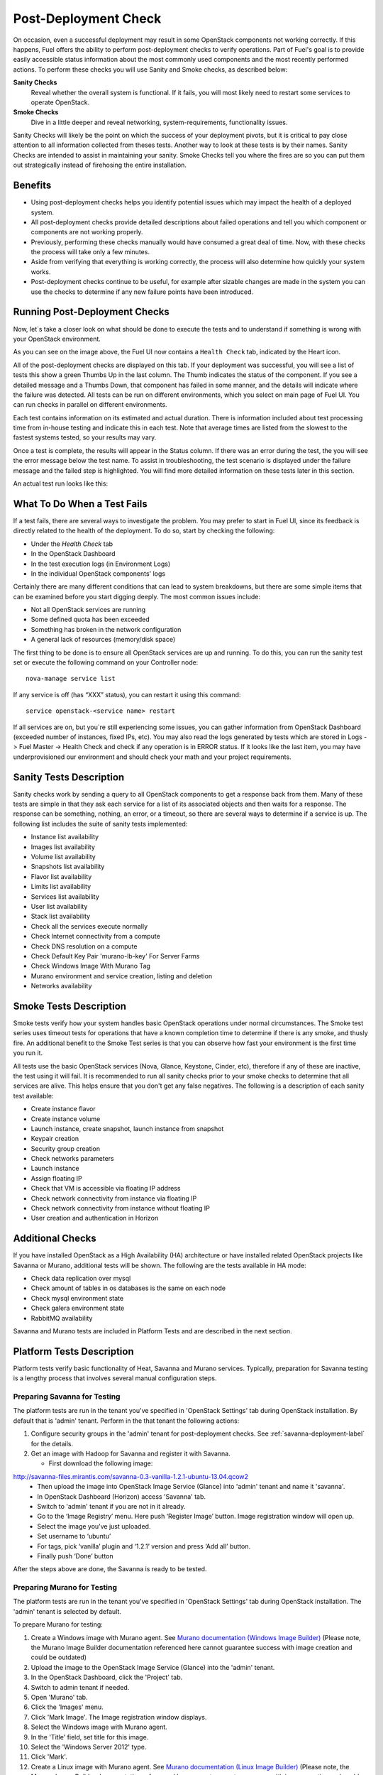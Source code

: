 .. raw:: pdf

   PageBreak

.. index:: Fuel UI: Post-Deployment Check

.. _Post-Deployment-Check:

Post-Deployment Check
=====================

.. contents :local:

On occasion, even a successful deployment may result in some OpenStack
components not working correctly. If this happens, Fuel offers the ability
to perform post-deployment checks to verify operations. Part of Fuel's goal
is to provide easily accessible status information about the most commonly
used components and the most recently performed actions. To perform these
checks you will use Sanity and Smoke checks, as described below:

**Sanity Checks**
  Reveal whether the overall system is functional. If it fails, you will most
  likely need to restart some services to operate OpenStack.

**Smoke Checks**
  Dive in a little deeper and reveal networking, system-requirements,
  functionality issues.

Sanity Checks will likely be the point on which the success of your
deployment pivots, but it is critical to pay close attention to all
information collected from theses tests. Another way to look at these tests
is by their names. Sanity Checks are intended to assist in maintaining your
sanity. Smoke Checks tell you where the fires are so you can put them out
strategically instead of firehosing the entire installation.

Benefits
--------

* Using post-deployment checks helps you identify potential issues which
  may impact the health of a deployed system.

* All post-deployment checks provide detailed descriptions about failed
  operations and tell you which component or components are not working
  properly.

* Previously, performing these checks manually would have consumed a
  great deal of time. Now, with these checks the process will take only a
  few minutes.

* Aside from verifying that everything is working correctly, the process
  will also determine how quickly your system works.

* Post-deployment checks continue to be useful, for example after
  sizable changes are made in the system you can use the checks to
  determine if any new failure points have been introduced.

Running Post-Deployment Checks
------------------------------

Now, let`s take a closer look on what should be done to execute the tests and
to understand if something is wrong with your OpenStack environment.

.. image::  /_images/001-health-check-tab.jpg
  :align: center
  :width: 100%

As you can see on the image above, the Fuel UI now contains a ``Health Check``
tab, indicated by the Heart icon.

All of the post-deployment checks are displayed on this tab. If your
deployment was successful, you will see a list of tests this show a green
Thumbs Up in the last column. The Thumb indicates the status of the
component. If you see a detailed message and a Thumbs Down, that
component has failed in some manner, and the details will indicate where the
failure was detected. All tests can be run on different environments, which
you select on main page of Fuel UI. You can run checks in parallel on
different environments.

Each test contains information on its estimated and actual duration. There is
information included about test processing time from in-house testing and
indicate this in each test. Note that average times are listed from the slowest
to the fastest systems tested, so your results may vary.

Once a test is complete, the results will appear in the Status column. If
there was an error during the test, the you will see the error message
below the test name. To assist in troubleshooting, the test
scenario is displayed under the failure message and the failed step is
highlighted. You will find more detailed information on these tests later in
this section.

An actual test run looks like this:

.. image::  /_images/002-health-check-results.jpg
  :align: center
  :width: 100%

What To Do When a Test Fails
----------------------------

If a test fails, there are several ways to investigate the problem. You may
prefer to start in Fuel UI, since its feedback is directly related to the
health of the deployment. To do so, start by checking the following:

* Under the `Health Check` tab
* In the OpenStack Dashboard
* In the test execution logs (in Environment Logs)
* In the individual OpenStack components' logs

Certainly there are many different conditions that can lead to system
breakdowns, but there are some simple items that can be examined before you
start digging deeply. The most common issues include:

* Not all OpenStack services are running
* Some defined quota has been exceeded
* Something has broken in the network configuration
* A general lack of resources (memory/disk space)

The first thing to be done is to ensure all OpenStack services are up and
running. To do this, you can run the sanity test set or execute the following
command on your Controller node::

  nova-manage service list

If any service is off (has “XXX” status), you can restart it using this command::

  service openstack-<service name> restart

If all services are on, but you`re still experiencing some issues, you can
gather information from OpenStack Dashboard (exceeded number of instances,
fixed IPs, etc). You may also read the logs generated by tests which are
stored in Logs -> Fuel Master -> Health Check and check if any operation is
in ERROR status. If it looks like the last item, you may have underprovisioned
our environment and should check your math and your project requirements.

Sanity Tests Description
------------------------

Sanity checks work by sending a query to all OpenStack components to get a
response back from them. Many of these tests are simple in that they ask
each service for a list of its associated objects and then waits for a
response. The response can be something, nothing, an error, or a timeout,
so there are several ways to determine if a service is up. The following list
includes the suite of sanity tests implemented:

* Instance list availability
* Images list availability
* Volume list availability
* Snapshots list availability
* Flavor list availability
* Limits list availability
* Services list availability
* User list availability
* Stack list availability
* Check all the services execute normally
* Check Internet connectivity from a compute
* Check DNS resolution on a compute
* Check Default Key Pair 'murano-lb-key' For Server Farms
* Check Windows Image With Murano Tag
* Murano environment and service creation, listing and deletion
* Networks availability

Smoke Tests Description
-----------------------

Smoke tests verify how your system handles basic OpenStack operations under
normal circumstances. The Smoke test series uses timeout tests for
operations that have a known completion time to determine if there is any
smoke, and thusly fire. An additional benefit to the Smoke Test series is
that you can observe how fast your environment is the first time you run it.

All tests use the basic OpenStack services (Nova, Glance, Keystone, Cinder,
etc), therefore if any of these are inactive, the test using it will fail. It
is recommended to run all sanity checks prior to your smoke checks to determine
that all services are alive. This helps ensure that you don't get any false
negatives. The following is a description of each sanity test available:

* Create instance flavor
* Create instance volume
* Launch instance, create snapshot, launch instance from snapshot
* Keypair creation
* Security group creation
* Check networks parameters
* Launch instance
* Assign floating IP
* Check that VM is accessible via floating IP address
* Check network connectivity from instance via floating IP
* Check network connectivity from instance without floating IP
* User creation and authentication in Horizon

Additional Checks
-----------------
If you have installed OpenStack as a High Availability (HA) architecture
or have installed related OpenStack projects like Savanna or Murano,
additional tests will be shown. The following are the tests available
in HA mode:

* Check data replication over mysql
* Check amount of tables in os databases is the same on each node
* Check mysql environment state
* Check galera environment state
* RabbitMQ availability

Savanna and Murano tests are included in Platform Tests and are
described in the next section.

.. _platform-tests-label:

Platform Tests Description
--------------------------

Platform tests verify basic functionality of Heat, Savanna and Murano
services.
Typically, preparation for Savanna testing is a lengthy process that
involves several manual configuration steps.

Preparing Savanna for Testing
+++++++++++++++++++++++++++++

The platform tests are run in the tenant you've specified in
'OpenStack Settings' tab during OpenStack installation. By default that is
'admin' tenant. Perform in the that tenant the following actions:

1. Configure security groups in the 'admin' tenant for post-deployment checks.
   See :ref:`savanna-deployment-label` for the details.
2. Get an image with Hadoop for Savanna and register it with Savanna.

   * First download the following image:

http://savanna-files.mirantis.com/savanna-0.3-vanilla-1.2.1-ubuntu-13.04.qcow2
   * Then upload the image into OpenStack Image Service (Glance) into
     'admin' tenant and name it 'savanna'.
   * In OpenStack Dashboard (Horizon) access 'Savanna' tab.
   * Switch to 'admin' tenant if you are not in it already.
   * Go to the ‘Image Registry’ menu. Here push ‘Register Image’ button.
     Image registration window will open up.
   * Select the image you’ve just uploaded.
   * Set username to ‘ubuntu’
   * For tags, pick ‘vanilla’ plugin and ‘1.2.1’ version and press
     ‘Add all’ button.
   * Finally push ‘Done’ button

After the steps above are done, the Savanna is ready to be tested.

Preparing Murano for Testing
+++++++++++++++++++++++++++++

The platform tests are run in the tenant you've specified in
'OpenStack Settings' tab during OpenStack installation.
The 'admin' tenant is selected by default.

To prepare Murano for testing:

1. Create a Windows image with Murano agent.
   See `Murano documentation (Windows Image Builder) <http://murano-docs.github.io/latest/administrators-guide/content/ch03.html>`_
   (Please note, the Murano Image Builder documentation referenced here cannot guarantee success with image creation and could be outdated)
2. Upload the image to the OpenStack Image Service (Glance) into the 'admin' tenant.
3. In the OpenStack Dashboard, click the 'Project' tab.
4. Switch to admin tenant if needed.
5. Open 'Murano' tab.
6. Click the 'Images' menu.
7. Click 'Mark Image'. The Image registration window displays.
8. Select the Windows image with Murano agent.
9. In the 'Title' field, set title for this image.
10. Select the 'Windows Server 2012' type.
11. Click 'Mark'.
12. Create a Linux image with Murano agent.
    See `Murano documentation (Linux Image Builder) <http://murano-docs.github.io/latest/administrators-guide/content/ch04.html>`_
    (Please note, the Murano Image Builder documentation referenced here cannot guarantee success with image creation and could be outdated)
13. Upload the image to the OpenStack Image Service (Glance) into the 'admin' tenant.
14. Open 'Murano' tab.
15. Click the 'Images' menu.
16. Click 'Mark Image'. The Image registration window displays.
17. Select the Linux image with Murano Agent.
18. In the 'Title' field, set title for this image.
19. Select the 'Generic Linux' type.
20. Click 'Mark'.


Murano is ready for testing.

Preparing Heat for Testing
+++++++++++++++++++++++++++

The platform tests are run in the tenant you've specified in
'OpenStack Settings' tab during OpenStack installation. By default that is
'admin' tenant. Perform the following actions under that tenant to prepare Heat
for testing of its autoscaling feature:

1. Download the following image of Linux Fedora with pre-installed
   cloud-init and heat-cfntools packages:

   http://fedorapeople.org/groups/heat/prebuilt-jeos-images/F17-x86_64-cfntools.qcow2

2. Then upload the image into OpenStack Image Service (Glance)
   into 'admin' tenant and name it 'F17-x86_64-cfntools'.

Now Heat autoscaling is ready for testing. Note that this test creates a stack
with two instances of Linux Fedora and it may fail if Compute node doesn't
have enough resources.

Platform Tests Details
++++++++++++++++++++++

.. topic:: Hadoop cluster operations

  Test checks that Savanna can launch a Hadoop cluster
  using the Vanilla plugin.

  Target component: Savanna

  Scenario:

  1. Create a flavor for Savanna VMs.
  2. Create a node group template for JobTracker and NameNode.
  3. Create a cluster template using the node group template.
  4. List current node group templates.
  5. List current cluster templates.
  6. Launch a Hadoop cluster with the created cluster template.
  7. Check the launched Hadoop cluster is up by accessing web interfaces of
     the appropriate components (JobTracker, NameNode, TaskTracker, DataNode).
  8. Terminate the launched cluster.
  9. Delete the created cluster template.
  10. Delete the created node group templates.
  11. Delete the created flavor.

  For more information, see:
  `Savanna documentation <http://savanna.readthedocs.org/en/0.3/>`_

.. topic:: Typical stack actions: create, update, delete, show details, etc

  The test verifies that the Heat service can create, update and delete a stack
  and show details of the stack and its resources, events and template.

  Target component: Heat

  Scenario:

  1. Create a stack.
  2. Wait for the stack status to change to 'CREATE_COMPLETE'.
  3. Get the details of the created stack by its name.
  4. Get the resources list of the created stack.
  5. Get the details of the stack resource.
  6. Get the events list of the created stack.
  7. Get the details of the stack event.
  8. Update the stack.
  9. Wait for the stack to update.
  10. Get the stack template details.
  11. Get the resources list of the updated stack.
  12. Delete the stack.
  13. Wait for the stack to be deleted.

.. topic:: Check stack autoscaling

  The test verifies that the Heat service can scale the stack capacity
  up and down automatically according to the current conditions.

  Target component: Heat

  Scenario:

  1. Image with cfntools package should be imported.
  2. Create a flavor.
  3. Create a keypair.
  4. Save generated private key to file on Controller node.
  5. Create a security group.
  6. Create a stack.
  7. Wait for the stack status to change to 'CREATE_COMPLETE'.
  8. Create a floating ip.
  9. Assign the floating ip to the instance of the stack.
  10. Wait for cloud_init procedure to be completed on the instance.
  11. Load the instance CPU to initiate the stack scaling up.
  12. Wait for the 2nd instance to be launched.
  13. Release the instance CPU to initiate the stack scaling down.
  14. Wait for the 2nd instance to be terminated.
  15. Delete the file with private key.
  16. Delete the stack.
  17. Wait for the stack to be deleted.

.. topic:: Check stack rollback

  The test verifies that the Heat service can rollback the stack
  if its creation failed.

  Target component: Heat

  Scenario:

  1. Start stack creation with rollback enabled.
  2. Verify the stack appears with status 'CREATE_IN_PROGRESS'.
  3. Wait for the stack to be deleted in result of rollback after
     expiration of timeout defined in WaitHandle resource
     of the stack.
  4. Verify the instance of the stack has been deleted.

.. topic:: Murano environment with AD service deployment

  The test verifies that the Murano service can create and deploy the Active Directory service.

  Target component: Murano

  Scenario:

  1. Check Windows Server 2012 image in glance.
  2. Send request to create environment.
  3. Send request to create session for environment.
  4. Send request to create service AD.
  5. Request to deploy session.
  6. Checking environment status.
  7. Checking deployments status
  8. Send request to delete environment.

  For more infromation, see:
  `Murano documentation <https://wiki.openstack.org/wiki/Murano#Documentation>`_

.. topic:: Murano environment with ASP.NET application service deployment

  The test verifies that the Murano service can create and deploy the ASP.NET service.

  Target component: Murano

  Scenario:

  1. Check Windows Server 2012 image in glance.
  2. Send request to create environment.
  3. Send request to create session for environment.
  4. Send request to create service ASPNet.
  5. Request to deploy session.
  6. Checking environment status.
  7. Checking deployments status
  8. Send request to delete environment.

  For more infromation, see:
  `Murano documentation <https://wiki.openstack.org/wiki/Murano#Documentation>`_

.. topic:: Murano environment with IIS service deployment

  The test verifies that the Murano service can create and deploy the IIS service.

  Target component: Murano

  Scenario:

  1. Check Windows Server 2012 image in glance.
  2. Send request to create environment.
  3. Send request to create session for environment.
  4. Send request to create service IIS.
  5. Request to deploy session.
  6. Checking environment status.
  7. Checking deployments status
  8. Send request to delete environment.

  For more infromation, see:
  `Murano documentation <https://wiki.openstack.org/wiki/Murano#Documentation>`_

.. topic:: Murano environment with SQL service deployment

  The test verifies that the Murano service can create and deploy the SQL service.

  Target component: Murano

  Scenario:

  1. Check Windows Server 2012 image in glance.
  2. Send request to create environment.
  3. Send request to create session for environment.
  4. Send request to create service SQL.
  5. Request to deploy session.
  6. Checking environment status.
  7. Checking deployments status
  8. Send request to delete environment.

  For more infromation, see:
  `Murano documentation <https://wiki.openstack.org/wiki/Murano#Documentation>`_

.. topic:: Murano environment with SQL Cluster service deployment

  The test verifies that the Murano service can create and deploy the SQL Cluster service.

  Target component: Murano

  Scenario:

  1. Check Windows Server 2012 image in glance.
  2. Send request to create environment.
  3. Send request to create session for environment.
  4. Send request to create service AD.
  5. Request to deploy session.
  6. Checking environment status.
  7. Checking deployments status.
  8. Send request to create session for environment.
  9. Send request to create service SQL cluster.
  10. Request to deploy session..
  11. Checking environment status.
  12. Checking deployments status.
  13. Send request to delete environment.

  For more infromation, see:
  `Murano documentation <https://wiki.openstack.org/wiki/Murano#Documentation>`

.. topic:: Murano environment with Demo service deployment

  The test verifies that the Murano service can create and deploy the Demo service.

  Target component: Murano

  Scenario:

  1. Check image for Demo service in glance.
  2. Send request to create environment.
  3. Send request to create session for environment.
  4. Send request to create service Demo.
  5. Request to deploy session.
  6. Checking environment status.
  7. Checking deployments status.
  8. Send request to delete environment.

  For more infromation, see:
  `Murano documentation <https://wiki.openstack.org/wiki/Murano#Documentation>`

.. topic:: Murano environment with Linux Telnet service deployment

  The test verifies that the Murano service can create and deploy the Linux Telnet service.

  Target component: Murano

  Scenario:

  1. Check image for Linux Telnet service in glance.
  2. Send request to create environment.
  3. Send request to create session for environment.
  4. Send request to create service Linux Telnet.
  5. Request to deploy session.
  6. Checking environment status.
  7. Checking deployments status.
  8. Send request to delete environment.

  For more infromation, see:
  `Murano documentation <https://wiki.openstack.org/wiki/Murano#Documentation>`

.. topic:: Murano environment with Linux Apache service deployment

  The test verifies that the Murano service can create and deploy the Linux Apache service.

  Target component: Murano

  Scenario:

  1. Check image for Linux Apache service in glance.
  2. Send request to create environment.
  3. Send request to create session for environment.
  4. Send request to create service Linux Apache.
  5. Request to deploy session.
  6. Checking environment status.
  7. Checking deployments status.
  8. Send request to delete environment.


  For more infromation, see:
  `Murano documentation <https://wiki.openstack.org/wiki/Murano#Documentation>`_
